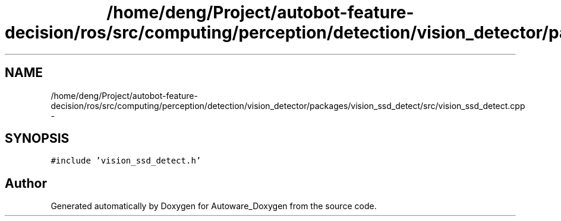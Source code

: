 .TH "/home/deng/Project/autobot-feature-decision/ros/src/computing/perception/detection/vision_detector/packages/vision_ssd_detect/src/vision_ssd_detect.cpp" 3 "Fri May 22 2020" "Autoware_Doxygen" \" -*- nroff -*-
.ad l
.nh
.SH NAME
/home/deng/Project/autobot-feature-decision/ros/src/computing/perception/detection/vision_detector/packages/vision_ssd_detect/src/vision_ssd_detect.cpp \- 
.SH SYNOPSIS
.br
.PP
\fC#include 'vision_ssd_detect\&.h'\fP
.br

.SH "Author"
.PP 
Generated automatically by Doxygen for Autoware_Doxygen from the source code\&.
